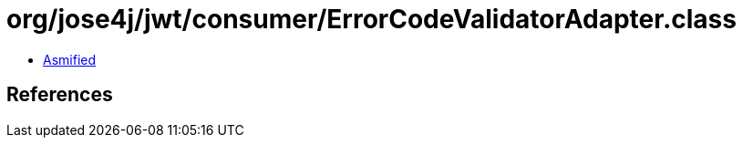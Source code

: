 = org/jose4j/jwt/consumer/ErrorCodeValidatorAdapter.class

 - link:ErrorCodeValidatorAdapter-asmified.java[Asmified]

== References

